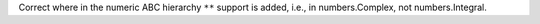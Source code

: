 Correct where in the numeric ABC hierarchy ``**`` support is added, i.e., in
numbers.Complex, not numbers.Integral.
